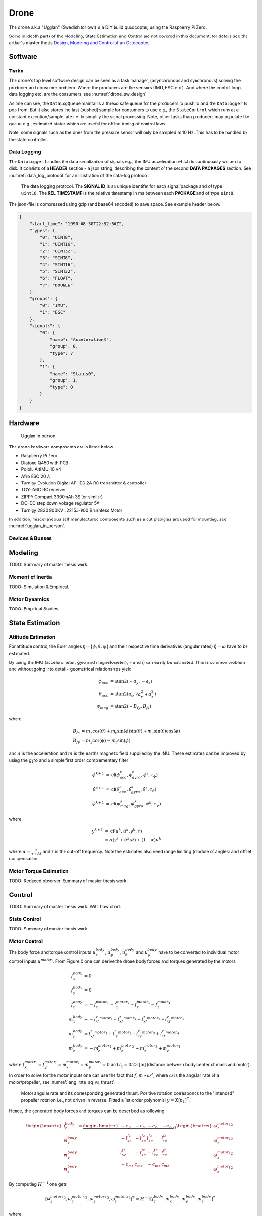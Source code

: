 Drone
*****************
The drone a.k.a "Ugglan" (Swedish for owl) is a DIY build
quadcopter, using the Raspberry Pi Zero.

Some in-depth parts of the Modeling, State Estimation and Control
are not covered in this document, for details see the arthur's master thesis
`Design, Modeling and Control of an Octocopter <http://www.diva-portal.org/smash/get/diva2:857660/FULLTEXT01.pdf>`_.

Software
=================

Tasks
---------------
The drone's top level software design can be seen as a task manager, (asynchronous
and synchronous) solving the producer and consumer problem. Where the producers are
the sensors (IMU, ESC etc.). And where the control loop, data logging etc. are
the consumers, see :numref:`drone_sw_design`.

.. _drone_sw_design:
.. mermaid::
    :caption: Overview of the drone software design. Tasks are stadium-shaped nodes.

    graph LR
        ImuAccMag([ImuAccMag])
        ImuGyro([ImuGyro])
        ImuPres([ImuPres])

        EscRead_i([EscRead_i])
        RcReceiver([RcReceiver])

        DataLogQueue[(DataLogQueue)]

        StateControl([StateControl])
        DataLogger([DataLogger])

        ImuAccMag -- 50 Hz --> DataLogQueue
        ImuGyro -- 50 Hz --> DataLogQueue
        ImuPres -- 10 Hz --> DataLogQueue
        EscRead_i -- 10 Hz --> DataLogQueue
        RcReceiver -- 30 Hz --> DataLogQueue

        DataLogQueue -- last value 50 Hz--> StateControl
        DataLogQueue -- pop 100 Hz --> DataLogger

        subgraph Producers
        ImuAccMag
        ImuGyro
        ImuPres
        EscRead_i
        RcReceiver
        end

        subgraph Consumers
        StateControl
        DataLogger
        end

As one can see, the ``DataLogQueue`` maintains a thread safe queue for the producers to
push to and the ``DataLogger`` to pop from. But it also stores the last (pushed) sample
for consumers to use e.g., the ``StateControl`` which runs at a constant execution/sample
rate i.e. to simplify the signal processing. Note, other tasks than producers may populate
the queue e.g., estimated states which are useful for offline tuning of control laws.

Note, some signals such as the ones from the pressure sensor will only be sampled
at 10 Hz. This has to be handled by the state controller.

Data Logging
-----------------
The ``DataLogger`` handles the data serialization of signals e.g., the IMU acceleration
which is continuously written to disk. It consists of a **HEADER** section - a json string,
describing the content of the second **DATA PACKAGES** section. See :numref:`data_log_protocol`
for an illustration of the data-log protocol.

.. _data_log_protocol:
.. figure:: figures/data_log_protocol.svg
    :width: 100%

    The data logging protocol. The **SIGNAL ID** is an unique identifer for each signal/package
    and of type ``uint16``. The **REL TIMESTAMP** is the relative timestamp in ms
    between each **PACKAGE** and of type ``uint8``.

The json-file is compressed using gzip (and base64 encoded) to save space. See example
header below.

.. code-block:: json

    {
        "start_time": "1990-08-30T22:52:50Z",
        "types": {
            "0": "UINT8",
            "1": "UINT16",
            "2": "UINT32",
            "3": "SINT8",
            "4": "SINT16",
            "5": "SINT32",
            "6": "FLOAT",
            "7": "DOUBLE"
        },
        "groups": {
            "0": "IMU",
            "1": "ESC"
        },
        "signals": {
            "0": {
                "name": "AccelerationX",
                "group": 0,
                "type": 7
            },
            "1": {
                "name": "Status0",
                "group": 1,
                "type": 0
            }
        }
    }

Hardware
=================
.. _ugglan_in_person:
.. figure:: figures/ugglan_in_person.jpg
    :width: 50%

    Ugglan in person.

The drone hardware components are is listed below

* Raspberry Pi Zero
* Diatone Q450 with PCB
* Pololu AltIMU-10 v4
* Afro ESC 20 A
* Turnigy Evolution Digital AFHDS 2A RC transmitter & controller
* TGY-iA6C RC receiver
* ZIPPY Compact 3300mAh 3S (or similar)
* DC-DC step down voltage regulator 5V
* Turnigy 2830 900KV L2215J-900 Brushless Motor

In addition, miscellaneous self manufactured components such as a cut plexiglas
are used for mounting, see :numref:`ugglan_in_person`.

Devices & Busses
-----------------
.. _connected_busses:
.. mermaid::
    :caption: Overview of the hardware devices connected to the Pi Zero and their respective protocols.

    graph TD
        Esc_i -- i2c read --> Raspi
        Raspi -- i2c write --> Esc_i
        Imu_i -- i2c read --> Raspi
        RcReceiver -- uart read --> Raspi

Modeling
===============
TODO: Summary of master thesis work.

Moment of Inertia
------------------
TODO: Simulation & Empirical.

Motor Dynamics
------------------
TODO: Empirical Studies.

State Estimation
=================

Attitude Estimation
--------------------
For attitude control, the Euler angles :math:`\eta = [\phi, \theta, \psi]` and their respective
time derivatives (angular rates) :math:`\dot{\eta} = \omega` have to be estimated.

By using the IMU (accelerometer, gyro and magnetometer), :math:`\eta` and :math:`\dot{\eta}` can
easily be estimated. This is common problem and without going into detail - geometrical
relationships yield

.. math::

    \phi_{acc} &= \text{atan2}(-a_y, -a_z) \\
    \theta_{acc} &= \text{atan2}(a_x, \sqrt{a_y^2 + a_z^2}) \\
    \psi_{mag} &= \text{atan2}(-B_{fy}, B_{fx})

where

.. math::

    B_{fx} &= m_x\cos(\theta) + m_y\sin(\phi)\sin(\theta) + m_z\sin(\theta)\cos(\phi) \\
    B_{fy} &= m_y\cos(\phi) - m_z\sin(\phi)

and :math:`a` is the acceleration and :math:`m` is the earths magnetic field supplied by the
IMU. These estimates can be improved by using the gyro and a simple first order complementary
filter

.. math::

    \tilde{\phi}^{k+1} &= \text{cf}(\phi_{acc}^k, \dot{\phi}_{gyro}^k, \tilde{\phi}^k, \tau_{\phi}) \\
    \tilde{\theta}^{k+1} &= \text{cf}(\theta_{acc}^k, \dot{\theta}_{gyro}^k, \tilde{\theta}^k, \tau_{\theta}) \\
    \tilde{\psi}^{k+1} &= \text{cf}(\psi_{mag}^k, \dot{\psi}_{gyro}^k, \tilde{\psi}^k, \tau_{\psi})

where

.. math::

    y^{k+1} &= \text{cf}(u^k, \dot{u}^k, y^k, \tau) \\
            &= \alpha(y^k + \dot{u}^k\Delta t) + (1-\alpha)u^k

where :math:`\alpha = \tfrac{\tau}{\tau + \Delta t}` and :math:`\tau` is the cut-off frequency.
Note the estimates also need range limiting (module of angles) and offset compensation.

Motor Torque Estimation
------------------------
TODO: Reduced observer. Summary of master thesis work.

Control
=================
TODO: Summary of master thesis work. With flow chart.

State Control
-----------------
TODO: Summary of master thesis work.

Motor Control
------------------
The body force and torque control inputs :math:`u_z^{body}`, :math:`u_\phi^{body}`,
:math:`u_\theta^{body}` and :math:`u_\psi^{body}` have to be converted to individual
motor control inputs :math:`u^{motor_i}`. From Figure X one can derive the drone body
forces and torques generated by the motors

.. math::

    f_x^{body} &= 0 \\
    f_y^{body} &= 0 \\
    f_z^{body} &= - f_z^{motor_1} - f_z^{motor_2} - f_z^{motor_3} - f_z^{motor_4} \\
    m_x^{body} &= - l_xf_z^{motor_1} - l_xf_z^{motor_2} + l_xf_z^{motor_3} + l_xf_z^{motor_4} \\
    m_y^{body} &=   l_xf_z^{motor_1} - l_xf_z^{motor_2} - l_xf_z^{motor_3} + l_xf_z^{motor_4} \\
    m_z^{body} &= - m_z^{motor_1} + m_z^{motor_2} - m_z^{motor_3} + m_z^{motor_4}

where :math:`f_x^{motor_i} = f_y^{motor_i} = m_x^{motor_i} = m_y^{motor_i} = 0` and
:math:`l_x = 0.23` [m] (distance between body center of mass and motor).

In order to solve for the motor inputs one can use the fact that
:math:`f, m \propto \omega^2`, where :math:`\omega` is the angular rate of a
motor/propeller, see :numref:`ang_rate_sq_vs_thrust`.

.. _ang_rate_sq_vs_thrust:
.. figure:: figures/ang_rate_sq_vs_thrust.svg
    :width: 100%

    Motor angular rate and its corresponding generated thrust. Positive
    rotation corresponds to the "intended" propeller rotation i.e., not
    driven in reverse. Fitted a 1st-order polynomial :math:`y = X[p_1]^\intercal`.

Hence, the generated body forces and torques can be described as following

.. math::

    \begin{bmatrix}
        f_z^{body} \\
        m_x^{body} \\
        m_y^{body} \\
        m_z^{body}
    \end{bmatrix} =
    \underbrace{
        \begin{bmatrix}
            -c_{fz} & -c_{fz} & -c_{fz} & -c_{fz} \\
            -l_xc_{fz} & -l_xc_{fz} & l_xc_{fz} & l_xc_{fz} \\
            l_xc_{fz} & -l_xc_{fz} & -l_xc_{fz} & l_xc_{fz} \\
            -c_{mz} & c_{mz} & -c_{mz} & c_{mz}
        \end{bmatrix}
    }_H
    \begin{bmatrix}
        {\omega_z^{motor_1}}^2 \\
        {\omega_z^{motor_2}}^2 \\
        {\omega_z^{motor_3}}^2 \\
        {\omega_z^{motor_4}}^2
    \end{bmatrix}.


By computing :math:`H^{-1}` one gets

.. math::

    [{\omega_z^{motor_1}}^2, {\omega_z^{motor_2}}^2, {\omega_z^{motor_3}}^2, {\omega_z^{motor_4}}^2]^\intercal
    = H^{-1} [f_z^{body}, m_x^{body}, m_y^{body}, m_z^{body}]^\intercal

where

.. math::
    H^{-1} = \frac{1}{4}
        \begin{bmatrix}
            -\tfrac{1}{c_{fz}} & -\tfrac{1}{l_xc_{fz}} & \tfrac{1}{l_xc_{fz}} & -\tfrac{1}{c_{mz}} \\
            -\tfrac{1}{c_{fz}} & -\tfrac{1}{l_xc_{fz}} & -\tfrac{1}{l_xc_{fz}} & \tfrac{1}{c_{mz}} \\
            -\tfrac{1}{c_{fz}} & \tfrac{1}{l_xc_{fz}} & -\tfrac{1}{l_xc_{fz}} & -\tfrac{1}{c_{mz}} \\
            -\tfrac{1}{c_{fz}} & \tfrac{1}{l_xc_{fz}} & \tfrac{1}{l_xc_{fz}} & \tfrac{1}{c_{mz}}
        \end{bmatrix}.

From :numref:`ang_rate_sq_vs_thrust` it can be seen that :math:`c_{fz}` is smaller (about half)
when the motor is reversing (negative rotation). This is probably due to the non-symmetrical
shape of the propeller. Hence, a non-linearity arises and :math:`H^{-1}` can't solely be used.
Therefore reversing will for now not be used, maybe in the future.

Anyhow, :numref:`ang_rate_sq_vs_thrust` also gives :math:`c_{fz} = -8.37\times 10^{-6}` (positive rotation
from now on only). The torque constant is given by :math:`c_{mz} = \tfrac{1}{50} c_{fz}` - empirical
relation from the master thesis.

In :numref:`ang_rate_vs_command` the empirical relation between the raw motor
control inputs and the angular rates is given.

.. _ang_rate_vs_command:
.. figure:: figures/ang_rate_vs_command.svg
    :width: 100%

    The motor angular rates and raw control inputs. Fitted a 1nd-order polynomial
    :math:`y = X[p_1, p_0]^\intercal`. Note, first 5 values are not included in the
    regression for a better fit - not a commonly used interval. Also note the
    symmetry about :math:`u`.

Hence, the final conversion is given by

.. math::
    u^{motor_i} =
    \begin{cases}
        57\omega_z^{motor_i} - 9675 & \text{if } {\omega_z^{motor_i}} > 0 \\
        0 & \text{otherwise}
    \end{cases}.

Note, :math:`u_i` should also be range limited since is it a ``int16`` and reversing
is not used.

